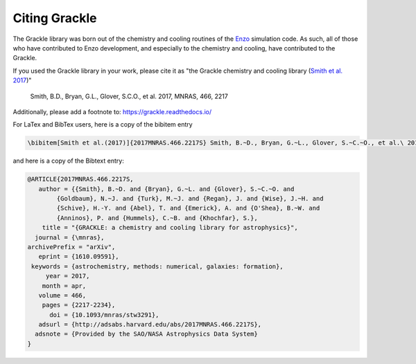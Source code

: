 Citing Grackle
--------------

The Grackle library was born out of the chemistry and cooling routines of the 
`Enzo <http://enzo-project.org/>`__ simulation code.  As such, all of those who 
have contributed to Enzo development, and especially to the chemistry and 
cooling, have contributed to the Grackle.

If you used the Grackle library in your work, please cite it as "the Grackle chemistry and cooling library (`Smith et al. 2017 <http://adsabs.harvard.edu/abs/2017MNRAS.466.2217S>`__)"

    Smith, B.D., Bryan, G.L., Glover, S.C.O., et al. 2017, MNRAS, 466, 2217

Additionally, please add a footnote to: `https://grackle.readthedocs.io/ <https://grackle.readthedocs.io/>`_

For LaTex and BibTex users, here is a copy of the bibitem entry

.. code-block:: latex

   \bibitem[Smith et al.(2017)]{2017MNRAS.466.2217S} Smith, B.~D., Bryan, G.~L., Glover, S.~C.~O., et al.\ 2017, \mnras, 466, 2217

and here is a copy of the Bibtext entry:

.. code-block:: bibtex

   @ARTICLE{2017MNRAS.466.2217S,
      author = {{Smith}, B.~D. and {Bryan}, G.~L. and {Glover}, S.~C.~O. and 
           {Goldbaum}, N.~J. and {Turk}, M.~J. and {Regan}, J. and {Wise}, J.~H. and 
           {Schive}, H.-Y. and {Abel}, T. and {Emerick}, A. and {O'Shea}, B.~W. and 
           {Anninos}, P. and {Hummels}, C.~B. and {Khochfar}, S.},
       title = "{GRACKLE: a chemistry and cooling library for astrophysics}",
     journal = {\mnras},
   archivePrefix = "arXiv",
      eprint = {1610.09591},
    keywords = {astrochemistry, methods: numerical, galaxies: formation},
        year = 2017,
       month = apr,
      volume = 466,
       pages = {2217-2234},
         doi = {10.1093/mnras/stw3291},
      adsurl = {http://adsabs.harvard.edu/abs/2017MNRAS.466.2217S},
     adsnote = {Provided by the SAO/NASA Astrophysics Data System}
   }
